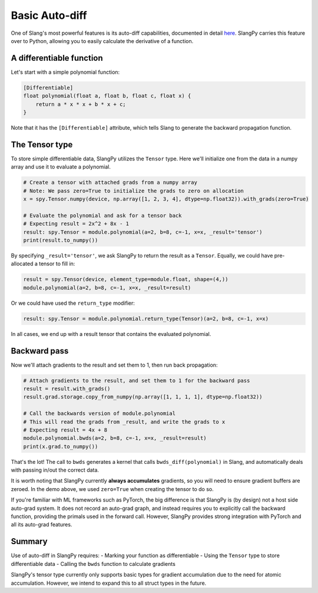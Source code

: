 Basic Auto-diff
===============

One of Slang's most powerful features is its auto-diff capabilities, documented in detail `here <https://shader-slang.com/slang/user-guide/autodiff.html>`_. SlangPy carries this feature over to Python, allowing you to easily calculate the derivative of a function.

A differentiable function
-------------------------

Let's start with a simple polynomial function:

.. code-block:: 

    [Differentiable]
    float polynomial(float a, float b, float c, float x) {
        return a * x * x + b * x + c;
    }

Note that it has the ``[Differentiable]`` attribute, which tells Slang to generate the backward propagation function.

The Tensor type
---------------

To store simple differentiable data, SlangPy utilizes the ``Tensor`` type. Here we'll initialize one from the data in a numpy array and use it to evaluate a polynomial.

.. code-block:: python

    # Create a tensor with attached grads from a numpy array
    # Note: We pass zero=True to initialize the grads to zero on allocation
    x = spy.Tensor.numpy(device, np.array([1, 2, 3, 4], dtype=np.float32)).with_grads(zero=True)

    # Evaluate the polynomial and ask for a tensor back
    # Expecting result = 2x^2 + 8x - 1
    result: spy.Tensor = module.polynomial(a=2, b=8, c=-1, x=x, _result='tensor')
    print(result.to_numpy())

By specifying ``_result='tensor'``, we ask SlangPy to return the result as a ``Tensor``. Equally, we could have pre-allocated 
a tensor to fill in:

.. code-block:: python

    result = spy.Tensor(device, element_type=module.float, shape=(4,))
    module.polynomial(a=2, b=8, c=-1, x=x, _result=result)

Or we could have used the ``return_type`` modifier:

.. code-block:: python

    result: spy.Tensor = module.polynomial.return_type(Tensor)(a=2, b=8, c=-1, x=x)

In all cases, we end up with a result tensor that contains the evaluated polynomial.

Backward pass
-------------

Now we'll attach gradients to the result and set them to 1, then run back propagation:

.. code-block:: python

    # Attach gradients to the result, and set them to 1 for the backward pass
    result = result.with_grads()
    result.grad.storage.copy_from_numpy(np.array([1, 1, 1, 1], dtype=np.float32))

    # Call the backwards version of module.polynomial
    # This will read the grads from _result, and write the grads to x
    # Expecting result = 4x + 8
    module.polynomial.bwds(a=2, b=8, c=-1, x=x, _result=result)
    print(x.grad.to_numpy())

That's the lot! The call to ``bwds`` generates a kernel that calls ``bwds_diff(polynomial)`` in Slang, and automatically 
deals with passing in/out the correct data.

It is worth noting that SlangPy currently **always accumulates** gradients, so you will need to ensure gradient buffers 
are zeroed. In the demo above, we used ``zero=True`` when creating the tensor to do so.

If you're familiar with ML frameworks such as PyTorch, the big difference is that SlangPy is (by design) not a host side auto-grad system. It does not record an auto-grad graph, and instead requires you to explicitly call the backward function, providing the primals used in the forward call. However, SlangPy provides strong integration with PyTorch and all its auto-grad features.

Summary 
-------

Use of auto-diff in SlangPy requires:
- Marking your function as differentiable 
- Using the ``Tensor`` type to store differentiable data
- Calling the ``bwds`` function to calculate gradients

SlangPy's tensor type currently only supports basic types for gradient accumulation due to the need for atomic accumulation. However, we intend to expand this to all struct types in the future.

